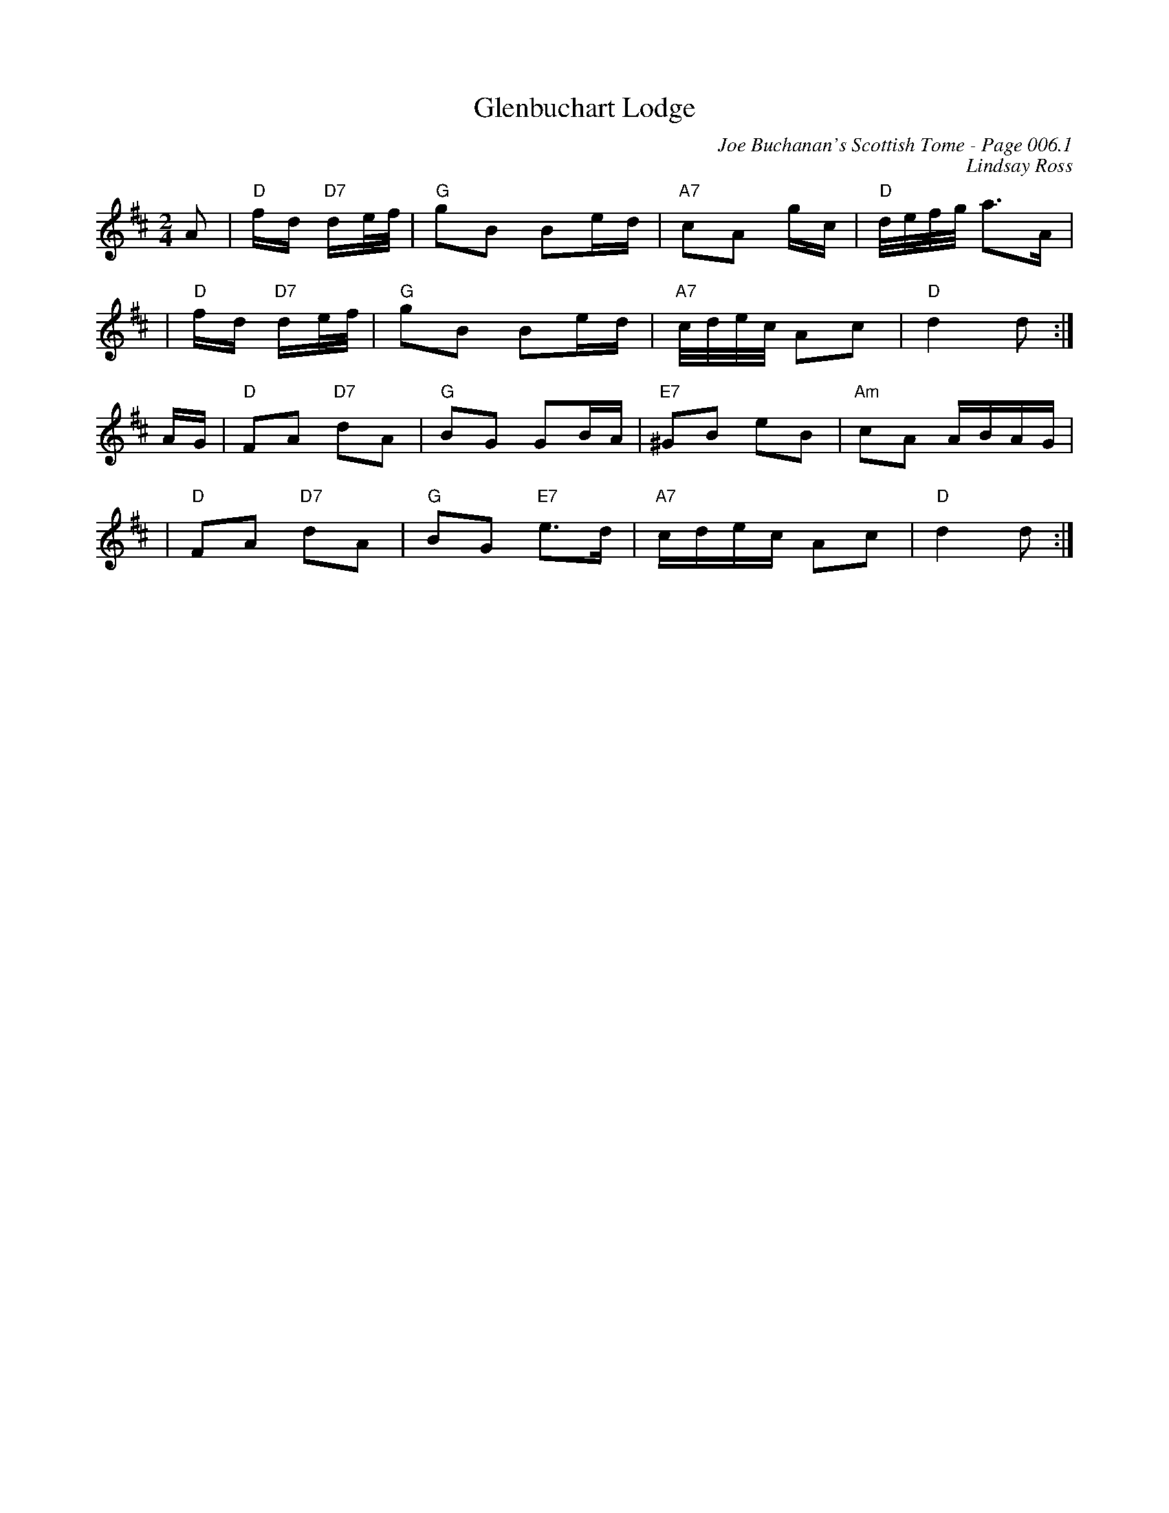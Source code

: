 X:519
T:Glenbuchart Lodge
C:Joe Buchanan's Scottish Tome - Page 006.1
I:006 1
C:Lindsay Ross
R:Reel
Z:Carl Allison
L:1/16
M:2/4
K:D
A2 | "D"fd "D7"de/f/ | "G"g2B2 B2ed |"A7" c2A2 gc |"D" d/e/f/g/ a2>A2 |
|"D" fd "D7"de/f/ |"G" g2B2 B2ed |"A7" c/d/e/c/ A2c2 |"D" d4 d2 :|
AG | "D"F2A2 "D7"d2A2 | "G"B2G2 G2BA | "E7"^G2B2 e2B2 |"Am"c2A2 ABAG |
|"D"F2A2 "D7"d2A2 | "G"B2G2 "E7"e2>d2 | "A7" cdec A2c2 | "D"d4 d2:|
